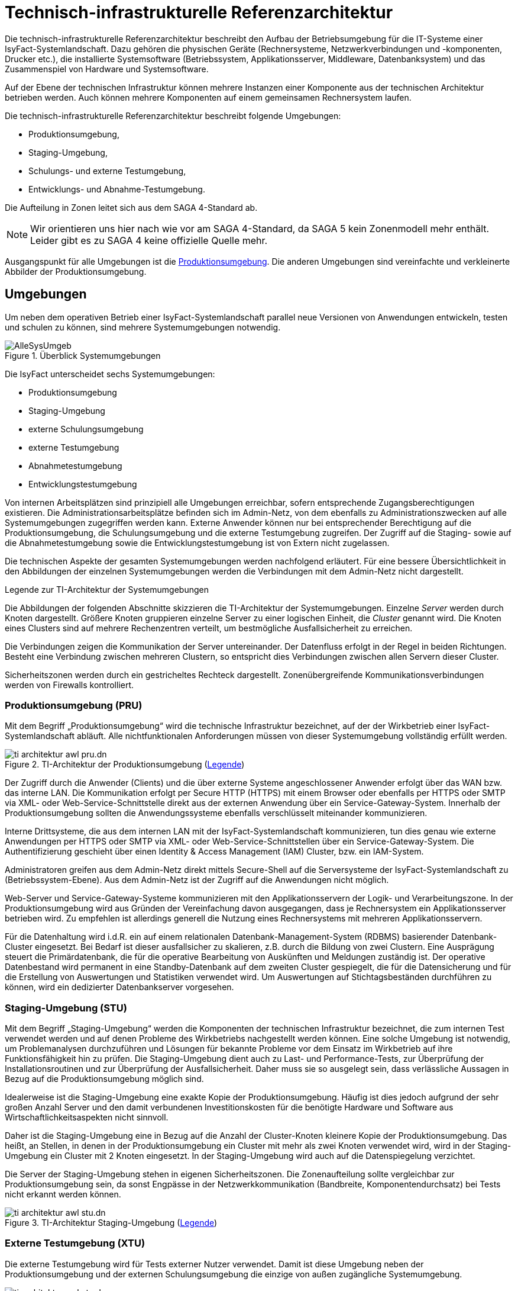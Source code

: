 = Technisch-infrastrukturelle Referenzarchitektur

Die technisch-infrastrukturelle Referenzarchitektur beschreibt den Aufbau der Betriebsumgebung für die IT-Systeme einer IsyFact-Systemlandschaft.
Dazu gehören die physischen Geräte (Rechnersysteme, Netzwerkverbindungen und -komponenten, Drucker etc.), die installierte Systemsoftware (Betriebssystem, Applikationsserver, Middleware, Datenbanksystem) und das Zusammenspiel von Hardware und Systemsoftware.

Auf der Ebene der technischen Infrastruktur können mehrere Instanzen einer Komponente aus der technischen Architektur betrieben werden.
Auch können mehrere Komponenten auf einem gemeinsamen Rechnersystem laufen.

Die technisch-infrastrukturelle Referenzarchitektur beschreibt folgende Umgebungen:

* Produktionsumgebung,
* Staging-Umgebung,
* Schulungs- und externe Testumgebung,
* Entwicklungs- und Abnahme-Testumgebung.

Die Aufteilung in Zonen leitet sich aus dem SAGA 4-Standard ab.

NOTE: Wir orientieren uns hier nach wie vor am SAGA 4-Standard, da SAGA 5 kein Zonenmodell mehr enthält.
Leider gibt es zu SAGA 4 keine offizielle Quelle mehr.

Ausgangspunkt für alle Umgebungen ist die <<produktionsumgebung-pru,Produktionsumgebung>>.
Die anderen Umgebungen sind vereinfachte und verkleinerte Abbilder der Produktionsumgebung.

[[umgebungen]]
== Umgebungen

Um neben dem operativen Betrieb einer IsyFact-Systemlandschaft parallel neue Versionen von Anwendungen entwickeln, testen und schulen zu können, sind mehrere Systemumgebungen notwendig.

[[umgebungen-ueberblick]]
.Überblick Systemumgebungen
image::technisch-infrastrukturell/AlleSysUmgeb.png[]

Die IsyFact unterscheidet sechs Systemumgebungen:

* Produktionsumgebung
* Staging-Umgebung
* externe Schulungsumgebung
* externe Testumgebung
* Abnahmetestumgebung
* Entwicklungstestumgebung

Von internen Arbeitsplätzen sind prinzipiell alle Umgebungen erreichbar, sofern entsprechende Zugangsberechtigungen existieren.
Die Administrationsarbeitsplätze befinden sich im Admin-Netz, von dem ebenfalls zu Administrationszwecken auf alle Systemumgebungen zugegriffen werden kann.
Externe Anwender können nur bei entsprechender Berechtigung auf die Produktionsumgebung, die Schulungsumgebung und die externe Testumgebung zugreifen.
Der Zugriff auf die Staging- sowie auf die Abnahmetestumgebung sowie die Entwicklungstestumgebung ist von Extern nicht zugelassen.

Die technischen Aspekte der gesamten Systemumgebungen werden nachfolgend erläutert.
Für eine bessere Übersichtlichkeit in den Abbildungen der einzelnen Systemumgebungen werden die Verbindungen mit dem Admin-Netz nicht dargestellt.

[[legende-ti-architektur-systemumgebungen]]
.Legende zur TI-Architektur der Systemumgebungen
****
Die Abbildungen der folgenden Abschnitte skizzieren die TI-Architektur der Systemumgebungen.
Einzelne _Server_ werden durch Knoten dargestellt.
Größere Knoten gruppieren einzelne Server zu einer logischen Einheit, die _Cluster_ genannt wird.
Die Knoten eines Clusters sind auf mehrere Rechenzentren verteilt, um bestmögliche Ausfallsicherheit zu erreichen.

Die Verbindungen zeigen die Kommunikation der Server untereinander.
Der Datenfluss erfolgt in der Regel in beiden Richtungen.
Besteht eine Verbindung zwischen mehreren Clustern, so entspricht dies Verbindungen zwischen allen Servern dieser Cluster.

Sicherheitszonen werden durch ein gestricheltes Rechteck dargestellt.
Zonenübergreifende Kommunikationsverbindungen werden von Firewalls kontrolliert.
****

[[produktionsumgebung-pru]]
=== Produktionsumgebung (PRU)

Mit dem Begriff „Produktionsumgebung“ wird die technische Infrastruktur bezeichnet, auf der der Wirkbetrieb einer IsyFact-Systemlandschaft abläuft.
Alle nichtfunktionalen Anforderungen müssen von dieser Systemumgebung vollständig erfüllt werden.

[[pru-architektur]]
.TI-Architektur der Produktionsumgebung (<<legende-ti-architektur-systemumgebungen,Legende>>)
image::technisch-infrastrukturell/ti-architektur-awl-pru.dn.svg[]

Der Zugriff durch die Anwender (Clients) und die über externe Systeme angeschlossener Anwender erfolgt über das WAN bzw. das interne LAN.
Die Kommunikation erfolgt per Secure HTTP (HTTPS) mit einem Browser oder ebenfalls per HTTPS oder SMTP via XML- oder Web-Service-Schnittstelle direkt aus der externen Anwendung über ein Service-Gateway-System.
Innerhalb der Produktionsumgebung sollten die Anwendungssysteme ebenfalls verschlüsselt miteinander kommunizieren.

Interne Drittsysteme, die aus dem internen LAN mit der IsyFact-Systemlandschaft kommunizieren, tun dies genau wie externe Anwendungen per HTTPS oder SMTP via XML- oder Web-Service-Schnittstellen über ein Service-Gateway-System.
Die Authentifizierung geschieht über einen Identity & Access Management (IAM) Cluster, bzw. ein IAM-System.

Administratoren greifen aus dem Admin-Netz direkt mittels Secure-Shell auf die Serversysteme der IsyFact-Systemlandschaft zu (Betriebssystem-Ebene).
Aus dem Admin-Netz ist der Zugriff auf die Anwendungen nicht möglich.

Web-Server und Service-Gateway-Systeme kommunizieren mit den Applikationsservern der Logik- und Verarbeitungszone.
In der Produktionsumgebung
wird aus Gründen der Vereinfachung davon ausgegangen, dass je Rechnersystem ein Applikationsserver betrieben wird.
Zu empfehlen ist allerdings generell die Nutzung eines Rechnersystems mit mehreren Applikationsservern.

Für die Datenhaltung wird i.d.R. ein auf einem relationalen Datenbank-Management-System (RDBMS) basierender Datenbank-Cluster eingesetzt.
Bei Bedarf ist dieser ausfallsicher zu skalieren, z.B. durch die Bildung von zwei Clustern.
Eine Ausprägung steuert die Primärdatenbank, die für die operative Bearbeitung von Auskünften und Meldungen zuständig ist.
Der operative Datenbestand wird permanent in eine Standby-Datenbank auf dem zweiten Cluster gespiegelt, die für die Datensicherung und für die Erstellung von Auswertungen und Statistiken verwendet wird.
Um Auswertungen auf Stichtagsbeständen durchführen zu können, wird ein dedizierter Datenbankserver vorgesehen.

[[staging-umgebung-stu]]
=== Staging-Umgebung (STU)

Mit dem Begriff „Staging-Umgebung“ werden die Komponenten der technischen Infrastruktur bezeichnet, die zum internen Test verwendet werden und auf denen Probleme des Wirkbetriebs nachgestellt werden können.
Eine solche Umgebung ist notwendig, um Problemanalysen durchzuführen und Lösungen für bekannte Probleme vor dem Einsatz im Wirkbetrieb auf ihre Funktionsfähigkeit hin zu prüfen.
Die Staging-Umgebung dient auch zu Last- und Performance-Tests, zur Überprüfung der Installationsroutinen und zur Überprüfung der Ausfallsicherheit.
Daher muss sie so ausgelegt sein, dass verlässliche Aussagen in Bezug auf die Produktionsumgebung möglich sind.

Idealerweise ist die Staging-Umgebung eine exakte Kopie der Produktionsumgebung.
Häufig ist dies jedoch aufgrund der sehr großen Anzahl Server und den damit verbundenen Investitionskosten für die benötigte Hardware und Software aus Wirtschaftlichkeitsaspekten nicht sinnvoll.

Daher ist die Staging-Umgebung eine in Bezug auf die Anzahl der Cluster-Knoten kleinere Kopie der Produktionsumgebung.
Das heißt, an Stellen, in denen in der Produktionsumgebung ein Cluster mit mehr als zwei Knoten verwendet wird, wird in der Staging-Umgebung ein Cluster mit 2 Knoten eingesetzt.
In der Staging-Umgebung wird auch auf die Datenspiegelung verzichtet.

Die Server der Staging-Umgebung stehen in eigenen Sicherheitszonen.
Die Zonenaufteilung sollte vergleichbar zur Produktionsumgebung sein, da sonst Engpässe in der Netzwerkkommunikation (Bandbreite, Komponentendurchsatz) bei Tests nicht erkannt werden können.

[[stu-architektur]]
.TI-Architektur Staging-Umgebung (<<legende-ti-architektur-systemumgebungen,Legende>>)
image::technisch-infrastrukturell/ti-architektur-awl-stu.dn.svg[]

[[externe-testumgebung-xtu]]
=== Externe Testumgebung (XTU)

Die externe Testumgebung wird für Tests externer Nutzer verwendet.
Damit ist diese Umgebung neben der Produktionsumgebung und der externen Schulungsumgebung die einzige von außen zugängliche Systemumgebung.

[[xtu-architektur]]
.TI-Architektur externe Testumgebung (<<legende-ti-architektur-systemumgebungen,Legende>>)
image::technisch-infrastrukturell/ti-architektur-awl-xtu.dn.svg[]

Im Vergleich zur Produktionsumgebung ist die Leistungsfähigkeit dieser Umgebung bei vollständiger Funktionalität deutlich reduziert.
Da auch an die Verfügbarkeit der Umgebung geringere Anforderungen gestellt werden, wird auf die Aufteilung in verschiedene Netzwerkzonen und auf den Betrieb der Rechnersysteme im Cluster aus wirtschaftlichen Gründen verzichtet.
Die Anwendungssysteme laufen dann auf einzelnen Rechnerknoten ab.

[[externe-schulungsumgebung-xsu]]
=== Externe Schulungsumgebung (XSU)

Die externe Schulungsumgebung wird für die Durchführung von Schulungen verwendet, wobei auch externe Nutzer auf diese Umgebung zugreifen können.
Sie ist eine Kopie der <<externe-testumgebung-xtu,externen Testumgebung>>.

[[entwicklungstestumgebung-etu]]
=== Entwicklungstestumgebung (ETU)

Die Entwicklungstestumgebung (ETU) wird zur Durchführung von technischen Tests genutzt.
An diese Umgebung sind keine Anforderungen an hohe Ausfallsicherheit und Leistungsfähigkeit gestellt.
Die Leistungsfähigkeit kann sogar noch unter der externen Test- und Schulungsumgebung liegen, da davon auszugehen ist, dass die Tests nur von sehr wenigen gleichzeitig aktiven Benutzern durchgeführt werden.

Die Rechnersysteme der Entwicklungstestumgebung werden nur vom internen LAN aus genutzt.
Es gibt keine weitere Unterteilung in Sicherheitszonen.

[[etu-architektur]]
.TI-Architektur Entwicklungstestumgebung (<<legende-ti-architektur-systemumgebungen,Legende>>)
image::technisch-infrastrukturell/ti-architektur-awl-etu.dn.svg[]

[[abnahmetestumgebung-atu]]
=== Abnahmetestumgebung (ATU)

Die Abnahmetestumgebung wird zur Durchführung von funktionalen, d.h. fachlichen, Abnahmetests genutzt.
Sie ist eine Kopie der <<entwicklungstestumgebung-etu,Entwicklungstestumgebung>>.

[[minimalanforderungen-an-die-ablaufumgebung]]
=== Minimalanforderungen an die Ablaufumgebung

Als Ablaufumgebung benötigen die gemäß der xref:blaupausen:referenzarchitektur-it-system/master.adoc[] erstellten IT-Systeme einen Tomcat Servlet-Container.

Service-Gateway-Systeme und das Portal benötigen zusätzlich noch einen Apache-Webserver.

[[ti-architektur-anwendung]]
== TI-Architektur einer Anwendung

Auf der Ebene einzelner Anwendungen beschreibt die TI-Architektur:

* in welchen Zonen sich die IT-Systeme einer Anwendung befinden,
* welche Kommunikationsverbindungen und -protokolle sie zu welchen Nachbarsystemen benötigen,
* ob eine Skalierung vorgesehen bzw. möglich ist und
* welche Anforderungen an die Systemumgebung (z.B. ein Applikationsserver) bestehen.

Die konkrete Ausprägung der TI-Architektur wird im xref:methodik:vorlage-systemhandbuch/antora-master.adoc[IsyFact Systemhandbuch (Vorlage)] beschrieben.

.TI-Architektur einer Geschäftsanwendung mit Batch-Anwendung und Service-Gateway
image::technisch-infrastrukturell/ti-architektur-ga.dn.svg[]
